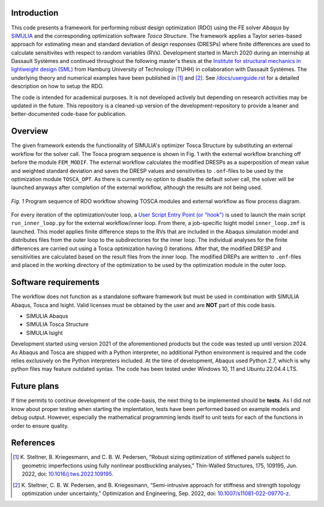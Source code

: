 Introduction
============
This code presents a framework for performing robust design optimization (RDO) using the FE solver *Abaqus* by `SIMULIA <https://www.3ds.com/products/simulia>`_ and the corresponding optimization software *Tosca Structure*. The framework applies a Taylor series-based approach for estimating mean and standard deviation of design responses (DRESPs) where finite differences are used to calculate sensitivites with respect to random variables (RVs). Development started in March 2020 during an internship at Dassault Systèmes and continued throughout the following master's thesis at the `Institute for structural mechanics in lightweight design (SML) <https://www.tuhh.de/sml/en/home>`_ from Hamburg University of Technology (TUHH) in collaboration with Dassault Systèmes. The underlying theory and numerical examples have been published in [1]_ and [2]_. See `/docs/userguide.rst <./docs/userguide.rst>`_ for a detailed description on how to setup the RDO.

The code is intended for academical purposes. It is not developed actively but depending on research activities may be updated in the future. This repository is a cleaned-up version of the development-repository to provide a leaner and better-documented code-base for publication.

Overview
========
The given framework extends the functionality of SIMULIA's optimizer Tosca Structure by substituting an external workflow for the solver call. The Tosca program sequence is shown in Fig. 1 with the external workflow branching off before the module ``FEM_MODIF``. The external workflow calculates the modified DRESPs as a superposition of mean value and weighted standard deviation and saves the DRESP values and sensitivities to ``.onf``-files to be used by the optimization module ``TOSCA_OPT``. As there is currently no option to disable the default solver call, the solver will be launched anyways after completion of the external workflow, although the results are not being used.

.. figure:: ./docs/img/rdo_program_sequence.png
   :alt: Program sequence of RDO workflow showing TOSCA modules and external workflow as flow process diagram.
   :align: center

   `Fig. 1`  Program sequence of RDO workflow showing TOSCA modules and external workflow as flow process diagram.

For every iteration of the optimization/outer loop, a `User Script Entry Point (or "hook") <https://help.3ds.com/2024/english/DSSIMULIA_Established/TsoCmdMap/tso-r-cmd-driver-hooks.htm?contextscope=all&id=c6294ae54333436db0365608f0432db2>`_ is used to launch the main script ``run_inner_loop.py`` for the external workflow/inner loop. From there, a job-specific Isight model ``inner_loop.zmf`` is launched. This model applies finite difference steps to the RVs that are included in the Abaqus simulation model and distributes files from the outer loop to the subdirectories for the inner loop. The individual analyses for the finite differences are carried out using a Tosca optimization having 0 iterations. After that, the modified DRESP and sensitivities are calculated based on the result files from the inner loop. The modified DREPs are written to ``.onf``-files and placed in the working directory of the optimization to be used by the optimization module in the outer loop.

Software requirements
=====================
The workflow does not function as a standalone software framework but must be used in combination with SIMULIA Abaqus, Tosca and Isight. Valid licenses must be obtained by the user and are **NOT** part of this code basis. 

* SIMULIA Abaqus
* SIMULIA Tosca Structure
* SIMULIA Isight

Development started using version 2021 of the aforementioned products but the code was tested up until version 2024. As Abaqus and Tosca are shipped with a Python interpreter, no additional Python environment is required and the code relies exclusively on the Python interpreters included. At the time of development, Abaqus used Python 2.7, which is why python files may feature outdated syntax. The code has been tested under Windows 10, 11 and Ubuntu 22.04.4 LTS.

Future plans
============

If time permits to continue development of the code-basis, the next thing to be implemented should be **tests**. As I did not know about proper testing when starting the implentation, tests have been performed based on example models and debug output. However, especially the mathematical programming lends itself to unit tests for each of the functions in order to ensure quality.

References
==========

.. [1] \K. Steltner, B. Kriegesmann, and C. B. W. Pedersen, “Robust sizing optimization of stiffened panels subject to geometric imperfections using fully nonlinear postbuckling analyses,” Thin-Walled Structures, 175, 109195, Jun. 2022, doi: `10.1016/j.tws.2022.109195 <https://doi.org/10.1016/j.tws.2022.109195>`_.

.. [2] \K. Steltner, C. B. W. Pedersen, and B. Kriegesmann, “Semi-intrusive approach for stiffness and strength topology optimization under uncertainty,” Optimization and Engineering, Sep. 2022, doi: `10.1007/s11081-022-09770-z <https://doi.org/10.1007/s11081-022-09770-z>`_.
